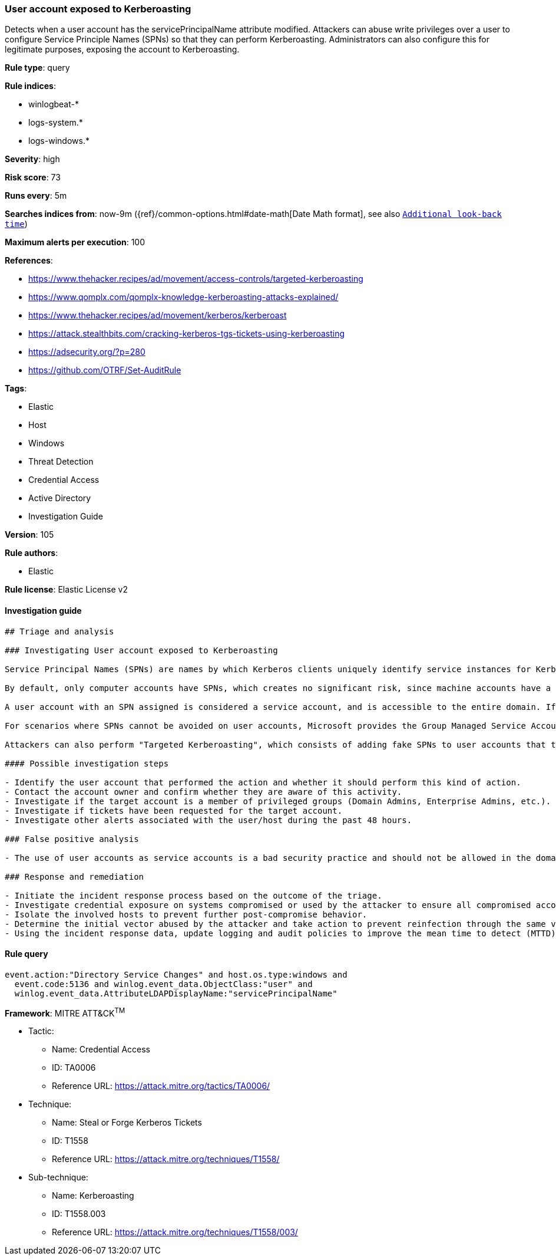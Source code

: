 [[prebuilt-rule-8-6-2-user-account-exposed-to-kerberoasting]]
=== User account exposed to Kerberoasting

Detects when a user account has the servicePrincipalName attribute modified. Attackers can abuse write privileges over a user to configure Service Principle Names (SPNs) so that they can perform Kerberoasting. Administrators can also configure this for legitimate purposes, exposing the account to Kerberoasting.

*Rule type*: query

*Rule indices*: 

* winlogbeat-*
* logs-system.*
* logs-windows.*

*Severity*: high

*Risk score*: 73

*Runs every*: 5m

*Searches indices from*: now-9m ({ref}/common-options.html#date-math[Date Math format], see also <<rule-schedule, `Additional look-back time`>>)

*Maximum alerts per execution*: 100

*References*: 

* https://www.thehacker.recipes/ad/movement/access-controls/targeted-kerberoasting
* https://www.qomplx.com/qomplx-knowledge-kerberoasting-attacks-explained/
* https://www.thehacker.recipes/ad/movement/kerberos/kerberoast
* https://attack.stealthbits.com/cracking-kerberos-tgs-tickets-using-kerberoasting
* https://adsecurity.org/?p=280
* https://github.com/OTRF/Set-AuditRule

*Tags*: 

* Elastic
* Host
* Windows
* Threat Detection
* Credential Access
* Active Directory
* Investigation Guide

*Version*: 105

*Rule authors*: 

* Elastic

*Rule license*: Elastic License v2


==== Investigation guide


[source, markdown]
----------------------------------
## Triage and analysis

### Investigating User account exposed to Kerberoasting

Service Principal Names (SPNs) are names by which Kerberos clients uniquely identify service instances for Kerberos target computers.

By default, only computer accounts have SPNs, which creates no significant risk, since machine accounts have a default domain policy that rotates their passwords every 30 days, and the password is composed of 120 random characters, making them invulnerable to Kerberoasting.

A user account with an SPN assigned is considered a service account, and is accessible to the entire domain. If any user in the directory requests a ticket-granting service (TGS), the domain controller will encrypt it with the secret key of the account executing the service. An attacker can potentially perform a Kerberoasting attack with this information, as the human-defined password is likely to be less complex.

For scenarios where SPNs cannot be avoided on user accounts, Microsoft provides the Group Managed Service Accounts (gMSA) feature, which ensures that account passwords are robust and changed regularly and automatically. More information can be found [here](https://docs.microsoft.com/en-us/windows-server/security/group-managed-service-accounts/group-managed-service-accounts-overview).

Attackers can also perform "Targeted Kerberoasting", which consists of adding fake SPNs to user accounts that they have write privileges to, making them potentially vulnerable to Kerberoasting.

#### Possible investigation steps

- Identify the user account that performed the action and whether it should perform this kind of action.
- Contact the account owner and confirm whether they are aware of this activity.
- Investigate if the target account is a member of privileged groups (Domain Admins, Enterprise Admins, etc.).
- Investigate if tickets have been requested for the target account.
- Investigate other alerts associated with the user/host during the past 48 hours.

### False positive analysis

- The use of user accounts as service accounts is a bad security practice and should not be allowed in the domain. The security team should map and monitor any potential benign true positive (B-TP), especially if the account is privileged. Domain Administrators that define this kind of setting can put the domain at risk as user accounts don't have the same security standards as computer accounts (which have long, complex, random passwords that change frequently), exposing them to credential cracking attacks (Kerberoasting, brute force, etc.).

### Response and remediation

- Initiate the incident response process based on the outcome of the triage.
- Investigate credential exposure on systems compromised or used by the attacker to ensure all compromised accounts are identified. Reset passwords for these accounts and other potentially compromised credentials, such as email, business systems, and web services. Prioritize privileged accounts.
- Isolate the involved hosts to prevent further post-compromise behavior.
- Determine the initial vector abused by the attacker and take action to prevent reinfection through the same vector.
- Using the incident response data, update logging and audit policies to improve the mean time to detect (MTTD) and the mean time to respond (MTTR).
----------------------------------

==== Rule query


[source, js]
----------------------------------
event.action:"Directory Service Changes" and host.os.type:windows and
  event.code:5136 and winlog.event_data.ObjectClass:"user" and
  winlog.event_data.AttributeLDAPDisplayName:"servicePrincipalName"

----------------------------------

*Framework*: MITRE ATT&CK^TM^

* Tactic:
** Name: Credential Access
** ID: TA0006
** Reference URL: https://attack.mitre.org/tactics/TA0006/
* Technique:
** Name: Steal or Forge Kerberos Tickets
** ID: T1558
** Reference URL: https://attack.mitre.org/techniques/T1558/
* Sub-technique:
** Name: Kerberoasting
** ID: T1558.003
** Reference URL: https://attack.mitre.org/techniques/T1558/003/
